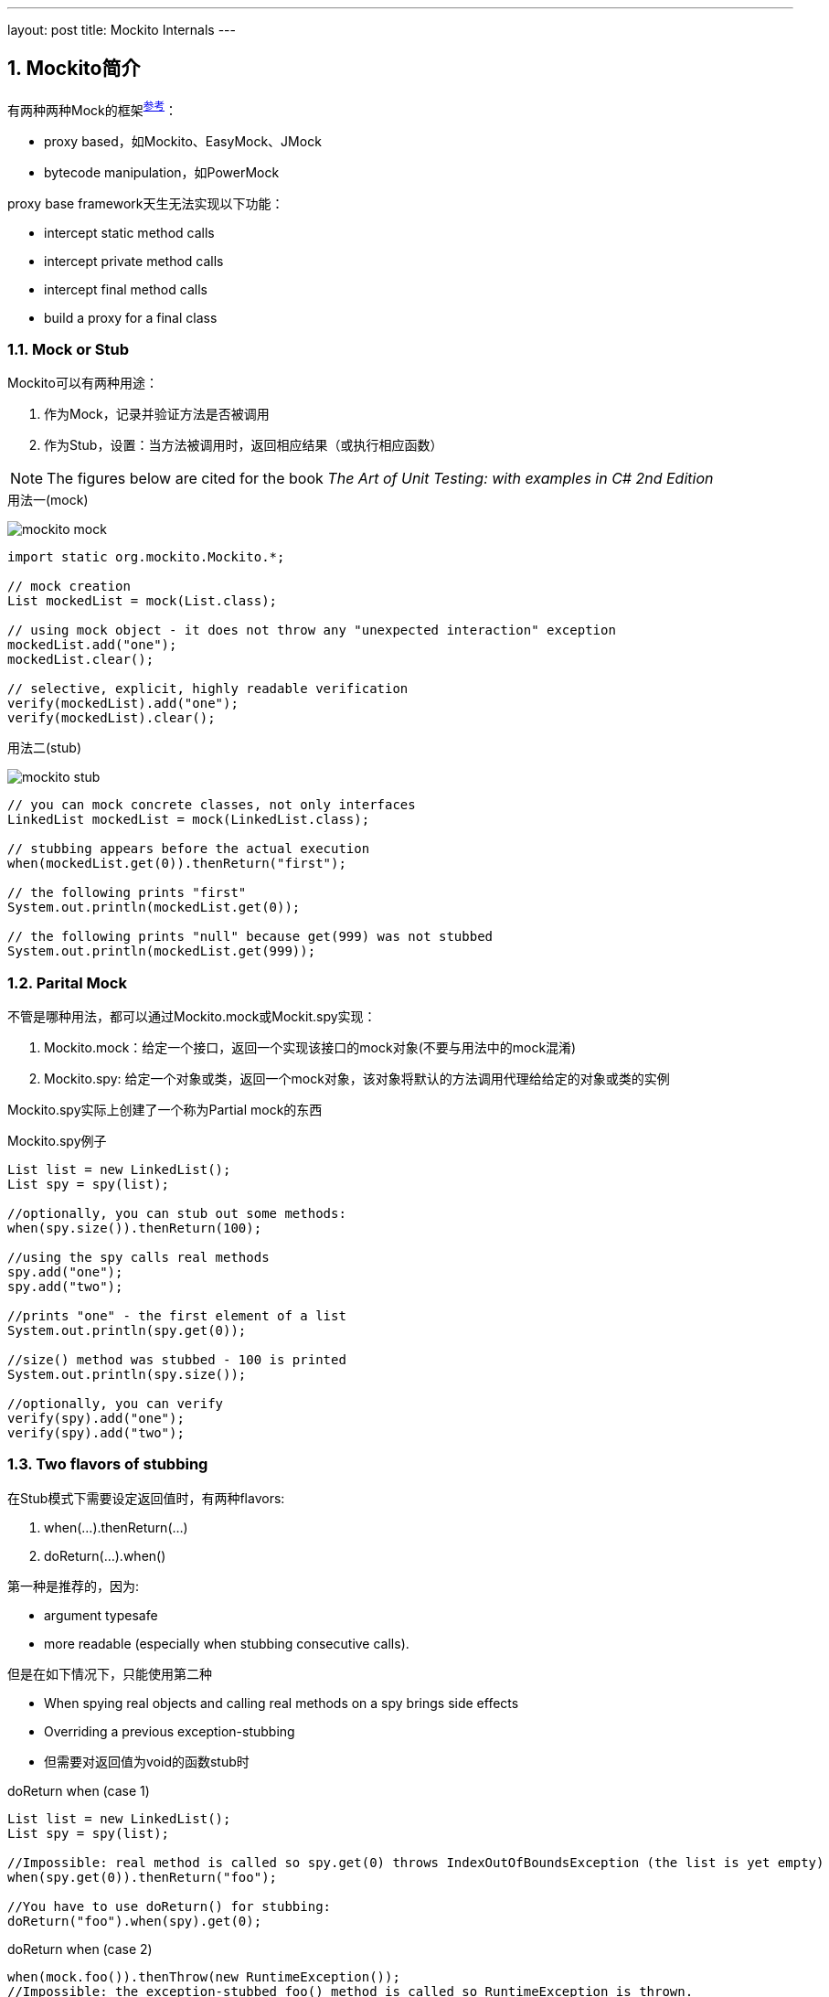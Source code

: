 ---
layout: post
title: Mockito Internals
---

:toc: macro
:toclevels: 4
:sectnums:
:imagesdir: /images
:hp-tags: Keycloak

toc::[]

== Mockito简介

有两种两种Mock的框架^http://blog.rseiler.at/2014/06/explanation-how-proxy-based-mock.html[参考]^：

- proxy based，如Mockito、EasyMock、JMock
- bytecode manipulation，如PowerMock

proxy base framework天生无法实现以下功能：

*   intercept static method calls
*   intercept private method calls
*   intercept final method calls
*   build a proxy for a final class

=== Mock or Stub

Mockito可以有两种用途：

1. 作为Mock，记录并验证方法是否被调用
2. 作为Stub，设置：当方法被调用时，返回相应结果（或执行相应函数）

[NOTE]
The figures below are cited for the book __The Art of Unit Testing: with examples in C# 2nd Edition__

.用法一(mock)
image:mockito-mock.png[]

[source,java]
----
import static org.mockito.Mockito.*;

// mock creation
List mockedList = mock(List.class);

// using mock object - it does not throw any "unexpected interaction" exception
mockedList.add("one");
mockedList.clear();

// selective, explicit, highly readable verification
verify(mockedList).add("one");
verify(mockedList).clear();
----

.用法二(stub)
image:mockito-stub.png[]
[source,java]
----
// you can mock concrete classes, not only interfaces
LinkedList mockedList = mock(LinkedList.class);

// stubbing appears before the actual execution
when(mockedList.get(0)).thenReturn("first");

// the following prints "first"
System.out.println(mockedList.get(0));

// the following prints "null" because get(999) was not stubbed
System.out.println(mockedList.get(999));
----

=== Parital Mock

不管是哪种用法，都可以通过Mockito.mock或Mockit.spy实现：

1. Mockito.mock：给定一个接口，返回一个实现该接口的mock对象(不要与用法中的mock混淆)
2. Mockito.spy: 给定一个对象或类，返回一个mock对象，该对象将默认的方法调用代理给给定的对象或类的实例



Mockito.spy实际上创建了一个称为Partial mock的东西

.Mockito.spy例子
[source,java]
----
List list = new LinkedList();
List spy = spy(list);

//optionally, you can stub out some methods:
when(spy.size()).thenReturn(100);

//using the spy calls real methods
spy.add("one");
spy.add("two");

//prints "one" - the first element of a list
System.out.println(spy.get(0));

//size() method was stubbed - 100 is printed
System.out.println(spy.size());

//optionally, you can verify
verify(spy).add("one");
verify(spy).add("two");
----

=== Two flavors  of stubbing

在Stub模式下需要设定返回值时，有两种flavors:

1. when(...).thenReturn(...)
2. doReturn(...).when()

第一种是推荐的，因为:

* argument typesafe
* more readable (especially when stubbing consecutive calls).

但是在如下情况下，只能使用第二种

* When spying real objects and calling real methods on a spy brings side effects
* Overriding a previous exception-stubbing
* 但需要对返回值为void的函数stub时


.doReturn when (case 1)
[source,java]
----
List list = new LinkedList();
List spy = spy(list);

//Impossible: real method is called so spy.get(0) throws IndexOutOfBoundsException (the list is yet empty)
when(spy.get(0)).thenReturn("foo");

//You have to use doReturn() for stubbing:
doReturn("foo").when(spy).get(0);
----

.doReturn when (case 2)
[source,java]
----
when(mock.foo()).thenThrow(new RuntimeException());
//Impossible: the exception-stubbed foo() method is called so RuntimeException is thrown.
when(mock.foo()).thenReturn("bar");
//You have to use doReturn() for stubbing:
doReturn("bar").when(mock).foo();
----

.doReturn when (case 3)
[source,java]
----
SomeClass spy = modke(SomeClass.class);
// won't compile because mock.size() returns void
when(mock.someVoidMethod()).thenThrows(...)
----

== 实现

=== 几个关键的概念（内部）

在介绍实现之前，需要先介绍Mockito中的关键概念

.InvocationMatcher
代表如何匹配一个方法调用（即将Stub和实际调用关联起来），包含了一个Invocation和Matcher列表（对应方法的参数列表）

.Invocation
可以简单理解为类或者接口的方法，虽然Mockito在其上增加了其他的信息。

.Mather列表
Mockito使用hamcrest来匹配两个值，主要是匹配函数的调用参数

.Answer
Stub的行为，即stub被调用时，返回什么值

.InvocationContainer
一个mock对象有一个InvocationContainer，包含了所有的Stub信息(StubbedInvocationMatcher列表），每个Stub信息包含一个InvocationMatcher和一个Answer**队列**

.MockMaker
用来创建Mock对象，需要能动态生成类的功能，默认由CglibMockMaker实现。MockMaker创建的Mock对象会把调用代理给MockHandler

=== 流程

Mockito对外的接口通过Mockito类提供，其底层又代理给MockitoCore实现，不管是Mockito.mock还是Mockito.spy方法，都通过MockitoCore.mock实现

MockitoCore.mock需要两个参数

- 被mock的class object或者object
- MockSettings（MockSettingsImpl），它指定:
** 默认的answer，如调用spiedInstance的相应方法
** spiedInstance等信息（在partial mock的情况）


MockitoCore.mock的会执行以下操作：

- 通过MockSettingsImpl检查被mock的interface/object是否合法
- 初始化一个MockHandler，用来处理回调
- 通过MockMaker创建mock对象，这个MockMaker默认是CglibMockMaker，用户可以自己定义
- 将setting中的spiedInstance中的field值，拷贝到创建的mock对象

上面提到的创建的MockHandler由好几个InternalMockHandler级联而成完成功能：MockHandlerImpl，NullResultGuardian，InvocationNotifierHandler。其中最重要的是MockHandlerImpl，该类的的Object handle(Invocation)方法会完成以下功能：

- 如果前面调用过doReturn/doAnswer等方法，则记录匹配的InvocationMatcher（如表面怎样的函数调用需要返回前面doReturn制定的返回值），结束
- 如果前面调用过verify，则执行verify操作，结束
- 记录本次的InvocationMatcher，生成一个OngoingStubbingImpl给后续的when和thenReturn使用，下一步
- 如果发现有针对本Invokation的Stub，则调用之（真实调用就是会调用到这里）


when函数需要依赖MockHandlerImpl里生存的OngoingStubbingImpl，其流程很简单：返回并清除IOngoingStubbing

thenReturn实际上是IOngoingStubbing的方法，主要功能是记录Stub的Answer部分



== Reference

- http://blog.rseiler.at/2014/06/explanation-how-proxy-based-mock.html[Explanation how proxy based Mock Frameworks work]

- http://amzn.com/1617290890[The Art of Unit Testing: with examples in C# 2nd Edition]
